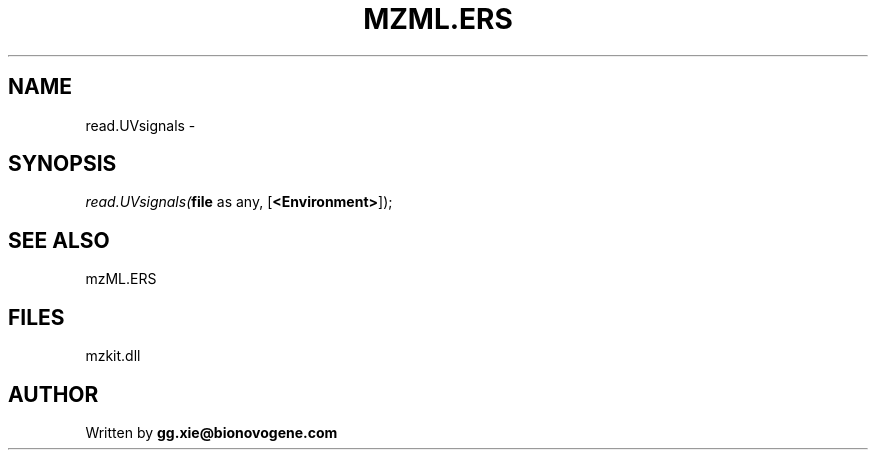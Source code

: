.\" man page create by R# package system.
.TH MZML.ERS 4 2000-Jan "read.UVsignals" "read.UVsignals"
.SH NAME
read.UVsignals \- 
.SH SYNOPSIS
\fIread.UVsignals(\fBfile\fR as any, 
[\fB<Environment>\fR]);\fR
.SH SEE ALSO
mzML.ERS
.SH FILES
.PP
mzkit.dll
.PP
.SH AUTHOR
Written by \fBgg.xie@bionovogene.com\fR

